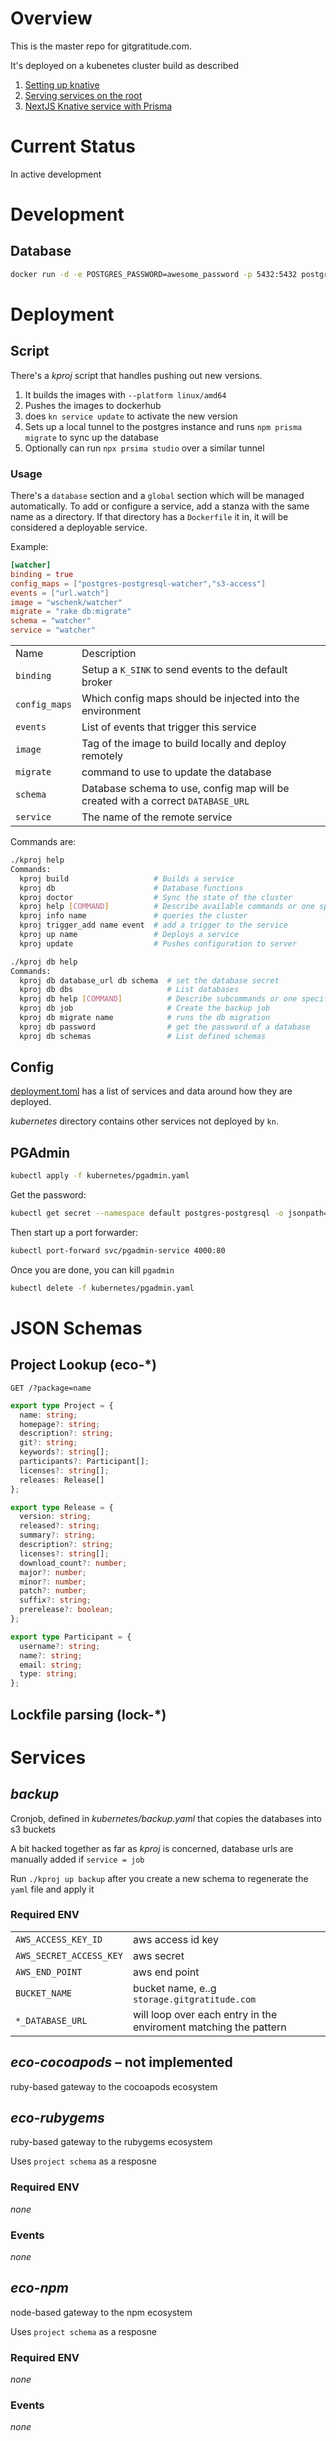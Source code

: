 * Overview

This is the master repo for gitgratitude.com.

It's deployed on a kubenetes cluster build as described

1. [[https://willschenk.com/articles/2021/setting_up_knative/][Setting up knative]]
2. [[https://willschenk.com/articles/2021/serving_a_knative_function_on_the_root/][Serving services on the root]]
3. [[https://willschenk.com/articles/2021/next_js_with_prisma/][NextJS Knative service with Prisma]]

* Current Status

In active development

* Development

** Database

#+begin_src bash
  docker run -d -e POSTGRES_PASSWORD=awesome_password -p 5432:5432 postgres
#+end_src


* Deployment
** Script
There's a [[kproj]] script that handles pushing out new versions.

1. It builds the images with =--platform linux/amd64=
2. Pushes the images to dockerhub
3. does =kn service update= to activate the new version
4. Sets up a local tunnel to the postgres instance and runs =npm prisma migrate= to sync up the database
5. Optionally can run =npx prsima studio= over a similar tunnel

*** Usage

There's a =database= section and a =global= section which will be managed
automatically.  To add or configure a service, add a stanza with the
same name as a directory.  If that directory has a =Dockerfile= it in,
it will be considered a deployable service.

Example:

#+begin_src toml
[watcher]
binding = true
config_maps = ["postgres-postgresql-watcher","s3-access"]
events = ["url.watch"]
image = "wschenk/watcher"
migrate = "rake db:migrate"
schema = "watcher"
service = "watcher"
#+end_src

| Name        | Description                                                                    |
| =binding=     | Setup a =K_SINK= to send events to the default broker                            |
| =config_maps= | Which config maps should be injected into the environment                      |
| =events=      | List of events that trigger this service                                       |
| =image=       | Tag of the image to build locally and deploy remotely                          |
| =migrate=     | command to use to update the database                                          |
| =schema=      | Database schema to use, config map will be created with a correct =DATABASE_URL= |
| =service=     | The name of the remote service                                                 |

Commands are:

#+begin_src bash
  ./kproj help
  Commands:
    kproj build                   # Builds a service
    kproj db                      # Database functions
    kproj doctor                  # Sync the state of the cluster
    kproj help [COMMAND]          # Describe available commands or one specific command
    kproj info name               # queries the cluster
    kproj trigger_add name event  # add a trigger to the service
    kproj up name                 # Deploys a service
    kproj update                  # Pushes configuration to server

  ./kproj db help
  Commands:
    kproj db database_url db schema  # set the database secret
    kproj db dbs                     # List databases
    kproj db help [COMMAND]          # Describe subcommands or one specific subcommand
    kproj db job                     # Create the backup job
    kproj db migrate name            # runs the db migration
    kproj db password                # get the password of a database
    kproj db schemas                 # List defined schemas
#+end_src

** Config

[[./deployment.toml][deployment.toml]] has a list of services and data around how they are
deployed.

[[kubernetes]] directory contains other services not deployed by =kn=.

** PGAdmin

#+begin_src bash :results output
  kubectl apply -f kubernetes/pgadmin.yaml
#+end_src

Get the password:

#+begin_src bash 
  kubectl get secret --namespace default postgres-postgresql -o jsonpath="{.data.postgresql-password}" | base64 --decode | pbcopy
#+end_src

#+RESULTS:

Then start up a port forwarder:

#+begin_src bash
  kubectl port-forward svc/pgadmin-service 4000:80
#+end_src

Once you are done, you can kill =pgadmin=

#+begin_src bash :results output
  kubectl delete -f kubernetes/pgadmin.yaml
#+end_src

#+RESULTS:
: configmap "pgadmin-config" deleted
: service "pgadmin-service" deleted
: statefulset.apps "pgadmin" deleted

* JSON Schemas

** Project Lookup (eco-*)

=GET /?package=name=

#+begin_src typescript
export type Project = {
  name: string;
  homepage?: string;
  description?: string;
  git?: string;
  keywords?: string[];
  participants?: Participant[];
  licenses?: string[];
  releases: Release[]
};

export type Release = {
  version: string;
  released?: string;
  summary?: string;
  description?: string;
  licenses?: string[];
  download_count?: number;
  major?: number;
  minor?: number;
  patch?: number;
  suffix?: string;
  prerelease?: boolean;
};

export type Participant = {
  username?: string;
  name?: string;
  email: string;
  type: string;
};
#+end_src

** Lockfile parsing (lock-*)



* Services
** [[backup]]

Cronjob, defined in [[kubernetes/backup.yaml]] that copies the databases
into s3 buckets

A bit hacked together as far as [[kproj]] is concerned, database urls are
manually added if =service = job=

Run =./kproj up backup= after you create a new schema to regenerate the
=yaml= file and apply it

*** Required ENV 

| =AWS_ACCESS_KEY_ID=     | aws access id key                                                |
| =AWS_SECRET_ACCESS_KEY= | aws secret                                                       |
| =AWS_END_POINT=         | aws end point                                                    |
| =BUCKET_NAME=           | bucket name, e..g =storage.gitgratitude.com=                       |
| =*_DATABASE_URL=        | will loop over each entry in the enviroment matching the pattern |

** [[eco-cocoapods]] -- not implemented

ruby-based gateway to the cocoapods ecosystem

** [[eco-rubygems]]
ruby-based gateway to the rubygems ecosystem

Uses =project schema= as a resposne

*** Required ENV

/none/

*** Events

/none/

** [[eco-npm]]
node-based gateway to the npm ecosystem

Uses =project schema= as a resposne

*** Required ENV

/none/

*** Events

/none/

** TODO forge-github
Issues and other project level data

** [[lock-gemfile]]
ruby-based parsing of =Gemfile.lock=

*** Required ENV

/none/

*** Events

/none/

** [[lock-packagelock]]

node-based parsing of =package-lock.json=

** [[lock-podlock]]

ruby-based parsing of =Podlock.lock=

** [[lock-yarnlock]]
node-based parsing of =yarn.lock=
** TODO [[notifier]]
ruby service to handle sending emails and slack notifications
** [[projects]]
NextJS app that contains the front end as well as the projects database

*** Required ENV

Mostly referenced in =lib/ecosystem.ts=

| =DATABASE_URL=         | connect string to postgres |
| =ECO_RUBYGEMS_URL=     | url to eco-rubygems        |
| =ECO_NPM_URL=          | url to eco-npm             |
| =ECO_COCOAPODS_URL=    | url to eco-cocoapods       |
| =LOCK_GEMFILE_URL=     | url to lock-gemfile        |
| =LOCK_YARNLOCK_URL=    | url to lock-yarnlock       |
| =LOCK_PACKAGELOCK_URL= | url to lock-packagelock    |
| =LOCK_PODLOCK_URL=     | uri to lock-podlock        |

** [[repositories]]

NextJS that contains the frontend to the repositories
*** Required ENV

| =DATABASE_URL= | connect string to postgres |
| =K_SINK=       | url to post events to      |

*** Events
| =git.done=    | receives | a repository has been updated |
| =url.watch=   | sends    | watch for changes on this url |
| =git.process= | sends    | process a repository          |

** [[vcs-git]]
Downloading and analyising the repo

*** Work outstanding
- [ ] look for special files to fingerprint the repo (code of conduct, etc)
- [ ] private repositories

*** Required ENV

| =K_SINK=                | url to post events to                                         |
| =AWS_ACCESS_KEY_ID=     | aws access id key                                             |
| =AWS_SECRET_ACCESS_KEY= | aws secret                                                    |
| =AWS_END_POINT=         | aws end point                                                 |
| =BUCKET_NAME=           | bucket name, e..g =storage.gitgratitude.com=                    |
| =STORAGE_URL=           | external url to bucket, e.h. =https://storage.gitgratitude.com= |

*** Events

| =git.process= | receives | pulls the repository and creates the database |
| =git.done=    | sends    | finished processing the repository            |

** [[watcher]]

Service to monitor URLs and trigger recalculations

*** Work outstanding

- [ ] specify in url.watch if we want to store in S3 or not
- [ ] trigger poll based on ping events
- [ ] better history of frequency changes

*** Required ENV

| =K_SINK=                | url to post events to                                         |
| =AWS_ACCESS_KEY_ID=     | aws access id key                                             |
| =AWS_SECRET_ACCESS_KEY= | aws secret                                                    |
| =AWS_END_POINT=         | aws end point                                                 |
| =BUCKET_NAME=           | bucket name, e..g =storage.gitgratitude.com=                    |


*** Events

| =url.watch=   | receives | the url to watch                                 |
| =url.changed= | sends    | A watched url has changed, data uploaded into S3 |

